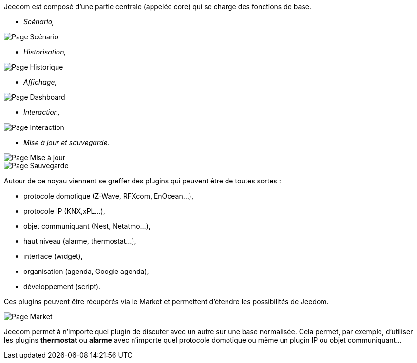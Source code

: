 Jeedom est composé d'une partie centrale (appelée core) qui se charge des fonctions de base.

* _Scénario,_

image::../images/doc-presentation-scenario.png[Page Scénario]

* _Historisation,_

image::../images/doc-presentation-historique.png[Page Historique]

* _Affichage,_

image::../images/doc-presentation-affichage.png[Page Dashboard]

* _Interaction,_

image::../images/doc-presentation-interaction.png[Page Interaction]

* _Mise à jour et sauvegarde._

image::../images/doc-presentation-maj.png[Page Mise à jour]

image::../images/doc-presentation-sauvegarde.png[Page Sauvegarde]


Autour de ce noyau viennent se greffer des plugins qui peuvent être de toutes sortes :

- protocole domotique (Z-Wave, RFXcom, EnOcean...),
- protocole IP (KNX,xPL...),
- objet communiquant (Nest, Netatmo...),
- haut niveau (alarme, thermostat...),
- interface (widget),
- organisation (agenda, Google agenda),
- développement (script).

Ces plugins peuvent être récupérés via le Market et permettent d'étendre les possibilités de Jeedom.

image::../images/doc-presentation-market.png[Page Market]

Jeedom permet à n'importe quel plugin de discuter avec un autre sur une base normalisée. Cela permet, par exemple, d'utiliser les plugins *thermostat* ou *alarme* avec n'importe quel protocole domotique ou même un plugin IP ou objet communiquant...
